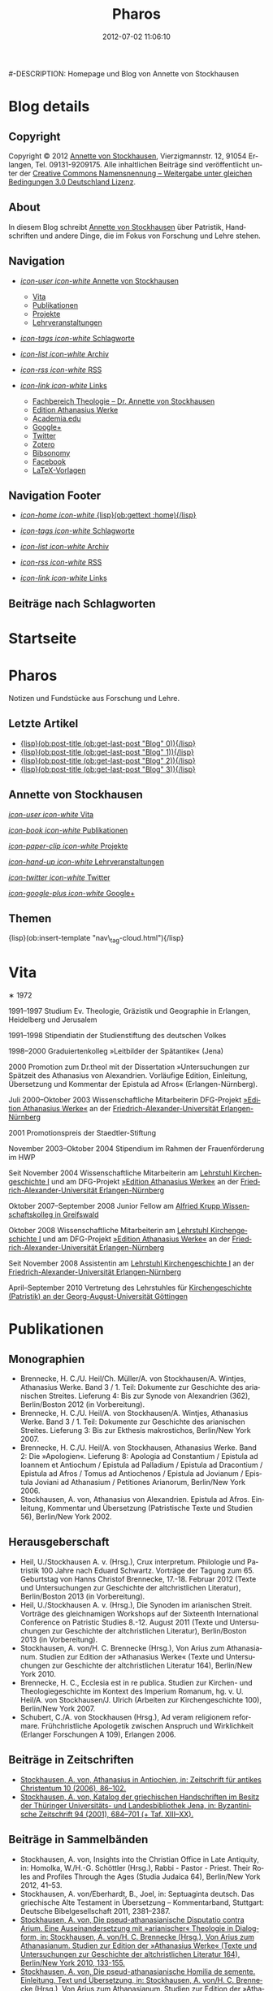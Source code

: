 #+TITLE: Pharos
#-DESCRIPTION: Homepage und Blog von Annette von Stockhausen
#+DATE: 2012-07-02 11:06:10
#+LANGUAGE: de
#+PUBLISH_DIR: /Users/stockhausen/Sites/Privat
#+STARTUP: logdone

#+TEMPLATE_DIR: templates
#+URL: http://pharos-alexandria.github.com/
#+DEFAULT_CATEGORY: blog
#+FILENAME_SANITIZER: ob-sanitize-string
#+POST_SORTER: ob-sort-posts-by-title
#+POST_BUILD_SHELL: cmd 1
#+POST_BUILD_SHELL: cmd 2
#+POST_BUILD_SHELL: cmd 3
#+POST_BUILD_SHELL: cmd 4

* Blog details
** Copyright
  :PROPERTIES:
  :SNIPPET:  t
  :END:

Copyright © 2012
[[mailto:%61%6E%6E%65%74%74%65%40%76%6F%6E%73%74%6F%63%6B%68%61%75%73%65%6E%2E%65%75][Annette
von Stockhausen]], Vierzigmannstr. 12, 91054 Erlangen, Tel. 09131-9209175.
Alle inhaltlichen Beiträge sind veröffentlicht unter der 
[[http://creativecommons.org/licenses/by-sa/3.0/de/][Creative Commons
Namensnennung – Weitergabe unter gleichen Bedingungen 3.0 Deutschland Lizenz]].

** About
  :PROPERTIES:
  :SNIPPET:  t
  :END:

In diesem Blog schreibt [[mailto:%61%6E%6E%65%74%74%65%40%76%6F%6E%73%74%6F%63%6B%68%61%75%73%65%6E%2E%65%75][Annette
von Stockhausen]] über Patristik, Handschriften und andere Dinge, die
im Fokus von Forschung und Lehre stehen.

** Navigation
  :PROPERTIES:
  :SNIPPET:  t
  :END:

- [[#][/icon-user icon-white/ Annette von Stockhausen]]
  - [[file:{lisp}(ob:path-to-root){/lisp}/vita.html][Vita]]
  - [[file:{lisp}(ob:path-to-root){/lisp}/publikationen.html][Publikationen]]
  - [[file:{lisp}(ob:path-to-root){/lisp}/projekte.html][Projekte]]
  - [[file:{lisp}(ob:path-to-root){/lisp}/lehrveranstaltungen.html][Lehrveranstaltungen]]

- [[file:{lisp}(ob:path-to-root){/lisp}/tags.html][/icon-tags icon-white/ Schlagworte]]

- [[file:{lisp}(ob:path-to-root){/lisp}/archives.html][/icon-list icon-white/ Archiv]]

- [[file:{lisp}(ob:path-to-root){/lisp}/index.xml][/icon-rss icon-white/ RSS]]

- [[#][/icon-link icon-white/ Links]]
  - [[http://www.theologie.uni-erlangen.de/lehrstuhl-fuer-kirchengeschichte-i/dr-annette-von-stockhausen.html][Fachbereich Theologie – Dr. Annette von Stockhausen]]
  - [[http://www.athanasius.theologie.uni-erlangen.de/][Edition Athanasius Werke]]
  - [[http://uni-erlangen.academia.edu/AnnettevonStockhausen][Academia.edu]]
  - [[https://plus.google.com/115193474134799916257/posts][Google+]]
  - [[https://twitter.com/#!/Stocki_][Twitter]]
  - [[https://www.zotero.org/avs][Zotero]]
  - [[http://www.bibsonomy.org/user/avs][Bibsonomy]]
  - [[https://www.facebook.com/avonstockhausen][Facebook]]
  - [[https://github.com/pharos-alexandria/Vorlagen][LaTeX-Vorlagen]]

** Navigation Footer
  :PROPERTIES:
  :SNIPPET:  t
  :END:

  - [[file:{lisp}(ob:path-to-root){/lisp}/index.html][/icon-home icon-white/ {lisp}(ob:gettext :home){/lisp}]]

  - [[file:{lisp}(ob:path-to-root){/lisp}/tags.html][/icon-tags icon-white/ Schlagworte]]

  - [[file:{lisp}(ob:path-to-root){/lisp}/archives.html][/icon-list icon-white/ Archiv]]

  - [[file:{lisp}(ob:path-to-root){/lisp}/index.xml][/icon-rss icon-white/ RSS]]

  - [[file:{lisp}(ob:path-to-root){/lisp}/links.html][/icon-link icon-white/ Links]]

** Beiträge nach Schlagworten
  :PROPERTIES:
  :PAGE:     tags.html
  :TEMPLATE: blog_post-by-tags.html
  :END:

* Startseite
  :PROPERTIES:
  :PAGE:     index.html
  :TEMPLATE: blog_static_no_title.html
  :END:

#+begin_o_blog_page_header
#+HTML: <h1>Pharos</h1>

Notizen und Fundstücke aus Forschung und Lehre.

#+end_o_blog_page_header


#+begin_o_blog_row 8

#+HTML: <h2>Letzte Artikel</h2>
  - [[file:{lisp}(format "%s/%s" (ob:path-to-root) (ob:post-htmlfile (ob:get-last-post "Blog" 0))){/lisp}][{lisp}(ob:post-title (ob:get-last-post "Blog" 0)){/lisp}]]
  - [[file:{lisp}(format "%s/%s" (ob:path-to-root) (ob:post-htmlfile (ob:get-last-post "Blog" 1))){/lisp}][{lisp}(ob:post-title (ob:get-last-post "Blog" 1)){/lisp}]]
  - [[file:{lisp}(format "%s/%s" (ob:path-to-root) (ob:post-htmlfile (ob:get-last-post "Blog" 2))){/lisp}][{lisp}(ob:post-title (ob:get-last-post "Blog" 2)){/lisp}]]
  - [[file:{lisp}(format "%s/%s" (ob:path-to-root) (ob:post-htmlfile (ob:get-last-post "Blog" 3))){/lisp}][{lisp}(ob:post-title (ob:get-last-post "Blog" 3)){/lisp}]]


#+o_blog_row_column 4


#+HTML: <div class="well">
#+HTML: <h2>Annette von Stockhausen</h2>

[[file:{lisp}(ob:path-to-root){/lisp}/vita.html][/icon-user icon-white/ Vita]]

[[file:{lisp}(ob:path-to-root){/lisp}/publikationen.html][/icon-book icon-white/ Publikationen]]

[[file:{lisp}(ob:path-to-root){/lisp}/projekte.html][/icon-paper-clip icon-white/ Projekte]]

[[file:{lisp}(ob:path-to-root){/lisp}/lehrveranstaltungen.html][/icon-hand-up icon-white/ Lehrveranstaltungen]]

[[https://twitter.com/Stocki_][/icon-twitter icon-white/ Twitter]] 

[[https://plus.google.com/115193474134799916257/posts][/icon-google-plus icon-white/ Google+]]

#+HTML: </div>

#+end_o_blog_row


#+HTML: <h2>Themen</h2>
#+HTML: <nav class="tags">
{lisp}(ob:insert-template "nav\_tag-cloud.html"){/lisp}
#+HTML: </nav>


* Vita
  :PROPERTIES:
  :PAGE:     vita.html
  :END:

  #+ATTR_HTML: style="float:right;margin:20px;" title="Bild von Annette von Stockhausen"
  [[file:images/Annette.jpg]]
  ∗ 1972

1991–1997 Studium Ev. Theologie, Gräzistik und Geographie in Erlangen, Heidelberg und Jerusalem

1991–1998 Stipendiatin der Studienstiftung des deutschen Volkes

1998–2000 Graduiertenkolleg »Leitbilder der Spätantike« (Jena)

2000 Promotion zum Dr.theol mit der Dissertation »Untersuchungen zur Spätzeit des Athanasius von Alexandrien. Vorläufige Edition, Einleitung, Übersetzung und Kommentar der Epistula ad Afros« (Erlangen-Nürnberg).

Juli 2000–Oktober 2003 Wissenschaftliche Mitarbeiterin DFG-Projekt [[http://www.athanasius.uni-erlangen.de][»Edition Athanasius Werke«]] an der [[http://www.fau.de][Friedrich-Alexander-Universität Erlangen-Nürnberg]]

2001 Promotionspreis der Staedtler-Stiftung

November 2003–Oktober 2004 Stipendium im Rahmen der Frauenförderung im HWP

Seit November 2004 Wissenschaftliche Mitarbeiterin am [[http://www.theologie.uni-erlangen.de/lehrstuhl-fuer-kirchengeschichte-i.html][Lehrstuhl Kirchengeschichte I]] und am DFG-Projekt [[http://www.athanasius.theologie.uni-erlangen.de][»Edition Athanasius Werke«]] an der [[http://www.fau.de][Friedrich-Alexander-Universität Erlangen-Nürnberg]]

Oktober 2007–September 2008 Junior Fellow am [[http://www.wiko-greifswald.de/][Alfried Krupp Wissenschaftskolleg in Greifswald]]

Oktober 2008 Wissenschaftliche Mitarbeiterin am [[http://www.theologie.uni-erlangen.de/lehrstuhl-fuer-kirchengeschichte-i.html][Lehrstuhl Kirchengeschichte I]] und am DFG-Projekt [[http://www.athanasius.theologie.uni-erlangen.de][»Edition Athanasius Werke«]] an der [[http://www.fau.de][Friedrich-Alexander-Universität Erlangen-Nürnberg]]

Seit November 2008 Assistentin am [[http://www.theologie.uni-erlangen.de/lehrstuhl-fuer-kirchengeschichte-i.html][Lehrstuhl Kirchengeschichte I]] an der [[http://www.fau.de][Friedrich-Alexander-Universität Erlangen-Nürnberg]]

April–September 2010 Vertretung des Lehrstuhles für [[http://www.uni-goettingen.de/de/kirchengeschichte/55217.html][Kirchengeschichte (Patristik) an der Georg-August-Universität Göttingen]]

* Publikationen
 :PROPERTIES:
 :PAGE:     publikationen.html
 :END:

** Monographien
  * Brennecke, H. C./U. Heil/Ch. Müller/A. von Stockhausen/A. Wintjes, Athanasius Werke. Band 3 / 1. Teil: Dokumente zur Geschichte des arianischen Streites. Lieferung 4: Bis zur Synode von Alexandrien (362), Berlin/Boston 2012 (in Vorbereitung). 
  * Brennecke, H. C./U. Heil/A. von Stockhausen/A. Wintjes, Athanasius Werke. Band 3 / 1. Teil: Dokumente zur Geschichte des arianischen Streites. Lieferung 3: Bis zur Ekthesis makrostichos, Berlin/New York 2007.
  * Brennecke, H. C./U. Heil/A. von Stockhausen, Athanasius Werke. Band 2: Die »Apologien«. Lieferung 8: Apologia ad Constantium / Epistula ad Ioannem et Antiochum / Epistula ad Palladium / Epistula ad Dracontium / Epistula ad Afros / Tomus ad Antiochenos / Epistula ad Jovianum / Epistula Joviani ad Athanasium / Petitiones Arianorum, Berlin/New York 2006.
  * Stockhausen, A. von, Athanasius von Alexandrien. Epistula ad Afros. Einleitung, Kommentar und Übersetzung (Patristische Texte und Studien 56), Berlin/New York 2002.
** Herausgeberschaft
  * Heil, U./Stockhausen A. v. (Hrsg.), Crux interpretum. Philologie und Patristik 100 Jahre nach Eduard Schwartz. Vorträge der Tagung zum 65. Geburtstag von Hanns Christof Brennecke, 17.-18. Februar 2012 (Texte und Untersuchungen zur Geschichte der altchristlichen Literatur), Berlin/Boston 2013 (in Vorbereitung).
  * Heil, U./Stockhausen A. v. (Hrsg.), Die Synoden im arianischen Streit. Vorträge des gleichnamigen Workshops auf der Sixteenth International Conference on Patristic Studies 8.-12. August 2011 (Texte und Untersuchungen zur Geschichte der altchristlichen Literatur), Berlin/Boston 2013 (in Vorbereitung).
  * Stockhausen, A. von/H. C. Brennecke (Hrsg.), Von Arius zum Athanasianum. Studien zur Edition der »Athanasius Werke« (Texte und Untersuchungen zur Geschichte der altchristlichen Literatur 164), Berlin/New York 2010.
  * Brennecke, H. C., Ecclesia est in re publica. Studien zur Kirchen- und Theologiegeschichte im Kontext des Imperium Romanum, hg. v. U. Heil/A. von Stockhausen/J. Ulrich (Arbeiten zur Kirchengeschichte 100), Berlin/New York 2007.
  * Schubert, C./A. von Stockhausen (Hrsg.), Ad veram religionem reformare. Frühchristliche Apologetik zwischen Anspruch und Wirklichkeit (Erlanger Forschungen A 109), Erlangen 2006. 

** Beiträge in Zeitschriften
  * [[http://uni-erlangen.academia.edu/AnnettevonStockhausen/Papers/1517090/Athanasius_in_Antiochien_in_Zeitschrift_fur_antikes_Christentum_10_2006_86-102][Stockhausen, A. von, Athanasius in Antiochien, in: Zeitschrift für antikes Christentum 10 (2006), 86–102.]]
  * [[http://uni-erlangen.academia.edu/AnnettevonStockhausen/Papers/1517097/Katalog_der_griechischen_Handschriften_im_Besitz_der_Thuringer_Universitats-_und_Landesbibliothek_Jena_in_Byzantinische_Zeitschrift_94_2001_684-701][Stockhausen, A. von, Katalog der griechischen Handschriften im Besitz der Thüringer Universitäts- und Landesbibliothek    Jena, in: Byzantinische Zeitschrift 94 (2001), 684–701 (+ Taf. XIII–XX).]]

** Beiträge in Sammelbänden
  * Stockhausen, A. von, Insights into the Christian Office in Late Antiquity, in: Homolka, W./H.-G. Schöttler (Hrsg.), Rabbi - Pastor - Priest. Their Roles and Profiles Through the Ages (Studia Judaica 64), Berlin/New York 2012, 41–53.
  * Stockhausen, A. von/Eberhardt, B., Joel, in: Septuaginta deutsch. Das griechische Alte Testament in Übersetzung – Kommentarband, Stuttgart: Deutsche Bibelgesellschaft 2011, 2381–2387. 
  * [[http://uni-erlangen.academia.edu/AnnettevonStockhausen/Papers/1517138/Die_pseud-athanasianische_Disputatio_contra_Arium._Eine_Auseinandersetzung_mit_arianischer_Theologie_in_Dialogform_in_Stockhausen_A._von_H._C._Brennecke_Hrsg._Von_Arius_zum_Athanasianum._Studien_zur_Edition_der_Athanasius_Werke_Texte_und_Untersuchungen_zur_Geschichte_der_altchristlichen_Literatur_164_Berlin_New_York_2010_133-155][Stockhausen, A. von, Die pseud-athanasianische Disputatio contra Arium. Eine Auseinandersetzung mit »arianischer« Theologie in Dialogform, in: Stockhausen, A. von/H. C. Brennecke (Hrsg.), Von Arius zum Athanasianum. Studien zur Edition der »Athanasius Werke« (Texte und Untersuchungen zur Geschichte der altchristlichen Literatur 164), Berlin/New York 2010, 133-155.]]
  * [[http://uni-erlangen.academia.edu/AnnettevonStockhausen/Papers/1517141/Die_pseud-athanasianische_Homilia_de_semente._Einleitung_Text_und_Ubersetzung_in_Stockhausen_A._von_H._C._Brennecke_Hrsg._Von_Arius_zum_Athanasianum._Studien_zur_Edition_der_Athanasius_Werke_Texte_und_Untersuchungen_zur_Geschichte_der_altchristlichen_Literatur_164_Berlin_New_York_2010_157-203][Stockhausen, A. von, Die pseud-athanasianische Homilia de semente. Einleitung, Text und Übersetzung, in: Stockhausen, A. von/H. C. Brennecke (Hrsg.), Von Arius zum Athanasianum. Studien zur Edition der »Athanasius Werke« (Texte und Untersuchungen zur Geschichte der altchristlichen Literatur 164), Berlin/New York 2010, 157-203.]]
  * [[http://uni-erlangen.academia.edu/AnnettevonStockhausen/Papers/1517143/Einblicke_in_die_Geschichte_der_Athanasius_Werke_._Die_Briefe_Hans-Georg_Opitz_an_Eduard_Schwartz_in_Stockhausen_A._von_H._C._Brennecke_Hrsg._Von_Arius_zum_Athanasianum._Studien_zur_Edition_der_Athanasius_Werke_Texte_und_Untersuchungen_zur_Geschichte_der_altchristlichen_Literatur_164_Berlin_New_York_2010_207-304][Stockhausen, A. von, Einblicke in die Geschichte der »Athanasius Werke«. Die Briefe Hans-Georg Opitz’ an Eduard Schwartz, in: Stockhausen, A. von/H. C. Brennecke (Hrsg.), Von Arius zum Athanasianum. Studien zur Edition der »Athanasius Werke« (Texte und Untersuchungen zur Geschichte der altchristlichen Literatur 164), Berlin/New York 2010, 207-304.]]
  * Brennecke, H. C./von Stockhausen, A., Die Edition der »Athanasius Werke«, in: Neuhaus, H. (Hg.), Erlanger Editionen. Grundlagenforschung durch Quelleneditionen: Berichte und Studien, Erlanger Studien zur Geschichte 8, Erlangen/Jena 2009, 151–171.
  * [[http://uni-erlangen.academia.edu/AnnettevonStockhausen/Papers/1517146/Christian_Perception_of_Jewish_Preaching_in_Early_Christianity_in_Preaching_in_Judaism_and_Christianity._Encounters_and_Developments_from_Biblical_Times_to_Modernity_hg._v._A._Deeg_W._Homolka_H.-G._Schottler_Studia_Judaica_Forschungen_zur_Wissenschaft_des_Judentums_41_Berlin_New_York_2008_49-70][Stockhausen, A. von, Christian Perception of Jewish Preaching in Early Christianity?, in: Preaching in Judaism and Christianity. Encounters and Developments from Biblical Times to Modernity, hg. v. A. Deeg/W. Homolka/H.-G. Schöttler (Studia Judaica / Forschungen zur Wissenschaft des Judentums 41), Berlin/New York 2008, 49–70.]]
  * Stockhausen, A. von/B. Eberhardt/A. Deeg, Joel, in: Septuaginta deutsch. Das griechische Alte Testament in Übersetzung, Stuttgart 2008, 1191–1194.
  * [[http://uni-erlangen.academia.edu/AnnettevonStockhausen/Papers/1517147/Ein_neues_Lied_Der_Protreptikos_des_Klemens_von_Alexandrien_in_Ad_veram_religionem_reformare._Fruhchristliche_Apologetik_zwischen_Anspruch_und_Wirklichkeit_hg._v._C._Schubert_A._von_Stockhausen_Erlanger_Forschungen_A_109_Erlangen_2006_75-96][Stockhausen, A. von, Ein »neues Lied«? Der Protreptikos des Klemens von Alexandrien, in: Ad veram religionem reformare. Frühchristliche Apologetik zwischen Anspruch und Wirklichkeit, hg. v. C. Schubert/A. von Stockhausen (Erlanger Forschungen A 109), Erlangen 2006, 75–96.]]
  * Stockhausen, A. von, Über die Übersetzungstechnik der Joel-Septuaginta und ihre Konsequenzen für die Übersetzung des Joel-Buches im Rahmen der Septuaginta Deutsch, in: Im Brennpunkt: Die Septuaginta. Studien zur Entstehung und Bedeutung der Griechischen Bibel. Band 2, hg. v. S. Kreuzer/J. Lesch (BWANT 161), Stuttgart 2004, 259–268.
  * [[http://uni-erlangen.academia.edu/AnnettevonStockhausen/Papers/1517150/Einige_Anmerkungen_zur_Epistula_ad_Constantiam_des_Euseb_von_Caesarea_in_Die_ikonoklastische_Synode_von_Hiereia_754_hg._v._T._Krannich_C._Schubert_C._Sode_STAC_15_Tubingen_2002_92-112][Stockhausen, A. von, Einige Anmerkungen zur Epistula ad Constantiam des Euseb von Caesarea, in: Die ikonoklastische Synode von Hiereia 754, hg. v. T. Krannich/C. Schubert/C. Sode (STAC 15), Tübingen 2002, 92–112.]]

** Beiträge in Lexika
  * Stockhausen, A. von, Christoph Althofer (1606-1660), in: W. W. Schnabel (Hrsg.), Athena Norica. Bilder und Daten zur Geschichte der Universität Altdorf (gff digital, Reihe A: Digitalisierte Quellen 3), Nürnberg 2012, Nr. G1270.
  * Stockhausen, A. von, Theodor Hackspan (1607-1659), in: W. W. Schnabel (Hrsg.), Athena Norica. Bilder und Daten zur Geschichte der Universität Altdorf (gff digital, Reihe A: Digitalisierte Quellen 3), Nürnberg 2012, Nr. G1290.
  * Stockhausen, A. von, Johann Saubert d. J. (1638-1688), in: W. W. Schnabel (Hrsg.), Athena Norica. Bilder und Daten zur Geschichte der Universität Altdorf (gff digital, Reihe A: Digitalisierte Quellen 3), Nürnberg 2012, Nr. G1340.
  * Stockhausen, A. von, Christoph Friedrich Tresenreuter (1709-1746), in: W. W. Schnabel (Hrsg.), Athena Norica. Bilder und Daten zur Geschichte der Universität Altdorf (gff digital, Reihe A: Digitalisierte Quellen 3), Nürnberg 2012, Nr. G1450.
  * Stockhausen, A. von, A. I. Textüberlieferung: Handschriften und frühe Drucke, in: Gemeinhardt, P. (Hg.), Athanasius-Handbuch, Tübingen 2011, 2–8. 
  * Stockhausen, A. von, C. I. 4.3. Epistula ad Rufinianum, in: Gemeinhardt, P. (Hg.), Athanasius-Handbuch, Tübingen 2011, 235–238.
  * Stockhausen, A. von, C. I. 4.4. Epistula ad Jovinianum, in: Gemeinhardt, P. (Hg.), Athanasius-Handbuch, Tübingen 2011, 238–241. 
  * Stockhausen, A. von, C. I. 4.5. Epistula ad Afros, in: Gemeinhardt, P. (Hg.), Athanasius-Handbuch, Tübingen 2011, 241–244. 
  * Stockhausen, A. von, Pseudepigraphie. III. Kirchengeschichtlich, in: Lexikon der Bibelhermeneutik, hg. v. O. Wischmeyer, Berlin/New York 2009, 468.
  * Stockhausen, A. von, Quelle. III. Kirchengeschichtlich, in: Lexikon der Bibelhermeneutik, hg. v. O. Wischmeyer, Berlin/New York 2009, 473 f.

** Rezensionen
  * [[http://uni-erlangen.academia.edu/AnnettevonStockhausen/Papers/1992060/Sara_Parvis_Marcellus_of_Ancyra_and_the_Lost_Years_of_the_Arian_Controversy_325_-_345._Oxford_Early_Christian_Studies._Oxford_u._a._Oxford_University_Press_2006_Review_._Byzantinische_Zeitschrift_102_2009_807-809][Sara Parvis, Marcellus of Ancyra and the Lost Years of the Arian Controversy 325–345. Oxford Early Christian Studies. Oxford, Oxford University Press 2006, in: Byzantinische Zeitschrift 102 (2009) 803–805.]]
  * [[http://uni-erlangen.academia.edu/AnnettevonStockhausen/Papers/1992078/Nicephore_Blemmydes_OEuvres_theologiques._Tome_1._Introduction_texte_critique_traduction_et_notes_par_M._Stavrou._Paris_Cerf_2007_Review_._Theologische_Literaturzeitung_134_2009_318-319][Nicéphore Blemmydès: Œuvres théologiques. Tome 1. Introduction, texte critique, traduction et notes par M. Stavrou. Paris: Cerf 2007, in: Theologische Literaturzeitung 134 (2009) 318 f.]]
  * [[http://uni-erlangen.academia.edu/AnnettevonStockhausen/Papers/1992101/Thomas_Graumann_Die_Kirche_der_Vater._Vatertheologie_und_Vaterbeweis_in_den_Kirchen_des_Ostens_bis_zum_Konzil_von_Ephesus_431_._Beitrage_zur_historischen_Theologie_118_Review_._Byzantinische_Zeitschrift_99_Nr._2_2007_657-660][Thomas Graumann, Die Kirche der Väter. Vätertheologie und Väterbeweis in den Kirchen des Ostens bis zum Konzil von Ephesus (431). Beiträge zur historischen Theologie, 118, in: Byzantinische Zeitschrift 99 (2006), 657–660.]]
  * [[http://uni-erlangen.academia.edu/AnnettevonStockhausen/Papers/1992116/Gunther_Christian_Hansen_Hrsg._Anonyme_Kirchengeschichte_Gelasius_Cyzicenus_CPG_6034_._Die_Griechischen_Christlichen_Schriftsteller_der_ersten_Jahrhunderte_Review_._Byzantinische_Zeitschrift_99_Nr._1_2006_244-246][Günther Christian Hansen (Hrsg.), Anonyme Kirchengeschichte (Gelasius Cyzicenus, CPG 6034). Die Griechischen Christlichen Schriftsteller der ersten Jahrhunderte, in: Byzantinische Zeitschrift 99 (2006), 244–246.]]
  * [[http://uni-erlangen.academia.edu/AnnettevonStockhausen/Papers/1992134/Nathan_K.K._Ng_The_Spirituality_of_Athanasius._A_Key_for_Proper_Understanding_of_this_Important_Church_Father._Europaische_Hochschulschriften_Reihe_23_733_Bern_u.a._Lang_2001_Review_._Theologische_Literaturzeitung_129_2004_806_f][Nathan K.K Ng, The Spirituality of Athanasius. A Key for Proper Understanding of this Important Church Father. Europäische Hochschulschriften, Reihe 23, 733, Bern u.a., Lang 2001, in: Theologische Literaturzeitung 129 (2004), 806 f.]]
  * [[http://uni-erlangen.academia.edu/AnnettevonStockhausen/Papers/1992125/Martin_Wallraff_Christus_Verus_Sol._Sonnenverehrung_und_Christentum_in_der_Spatantike._Jahrbuch_fur_Antike_und_Christentum_Erganzungsband_32._Review_._Byzantinische_Zeitschrift_96_Nr._2_2004_796-799][Martin Wallraff, Christus Verus Sol. Sonnenverehrung und Christentum in der Spätantike. (Jahrbuch für Antike und Christentum, Ergänzungsband 32.) In: Byzantinische Zeitschrift 96 (2003), 796–799.]]
  * [[http://uni-erlangen.academia.edu/AnnettevonStockhausen/Papers/1992141/Maximi_Confessoris_Liber_Asceticus_ed._P._VAN_DEUN_adiectis_tribus_interpretationibus_latinis_sat_antiquis_editis_a_Steven_Gysens_Review_._Byzantinische_Zeitschrift_95_Nr._1_2002_171-173][Maximi Confessoris Liber Asceticus ed. P. Van Deun adiectis tribus interpretationibus latinis sat antiquis editis a Steven Gysens, in: Byzantinische Zeitschrift 95 (2002), 171–173.]]

* Projekte
  :PROPERTIES:
  :PAGE:     projekte.html
  :END:

*** DONE Kommentierung des Protreptikos des Clemens Alexandrinus :Übersetzung:Kommentar:Clemens_Alexandrinus:
    CLOSED: [2002-01-01 Di 10:00]
    :PROPERTIES:
    :CATEGORY: Projekte
    :END:

    (für: Kommentar der frühchristlichen Apologeten [Freiburg, Herder]).

   Klemens von Alexandrien (Mitte des 2. bis Anfang des 3. Jahrhunderts) ist einer der herausragenden Vertreter des Christentums seiner Zeit. Wohl aus Athen stammend und ausgestattet mit einer gründlichen klassischen und philosophischen Grundbildung hatte er im Gang seiner weiteren Ausbildung fast den gesamten Mittelmeerraum bereist und sich schließlich als Lehrer in Alexandrien (und später in Jerusalem) niedergelassen.

Er vereint in sich heidnische literarische-philosophische Bildung auf der Höhe seiner Zeit und christliche Lehre. Unter den früheren christlichen Autoren ragt er mit seiner Bildung und seinem literarischen Anspruch heraus, indem er die christliche Literatur auf das Niveau der zeitgenössischen Kunstprosa hebt.

In gleicher Weise befindet sich auch seine Theologie auf der Höhe des zeitgenössischen philosophischen Diskurses: Sein Programm ist eine »kontextuelle« Theologie im besten Sinne des Wortes. Er bietet ein Argumentationsgefüge sowohl gegen Christen, die von der Einbindung der Theologie in den kulturellen Kontext der Umwelt und ihre Ausdrucksformen nichts wissen wollen, als auch gegen Heiden, die Christen für minderbemittelt bzw. das Christentum für barbarisch oder kulturlos halten. Auf diese Weise ist er (neben Euseb von Caesarea) einer der antiken christlichen Autoren, die in hohem Maße antike Literatur in die eigene Argumentation durch Zitation einbinden und dabei zugleich die antike Tradition umformen.

Eine der überlieferten Schriften des Klemens ist der »Protreptikos« (Mahnrede) an die Heiden. Sie ist eine christliche Missions- und Werbeschrift, deren Ziel die Abkehr ihrer Adressaten von der Unmoral und Torheit des Götterglaubens, die Bekehrung zum Christentum als der wahren Philosophie und damit die Bekehrung zum wahren »Logos« Christus ist.

Verankert in der Gattung der Apologetik, der Verteidigung des Christentums gegen heidnische Vorwürfe und Anklagen, setzt sich Klemens in erster Linie mit den griechischen Kulten und der griechischen Mythologie auseinander, wobei er durchaus auch die heidnisch-philosophische Kritik an dieser zu Hilfe nimmt, ohne dass dadurch eine gleichzeitige positive Aufnahme z. B. der heidnischen Mysterientheologie als Ausdrucksrahmen für die christliche Botschaft ausgeschlossen wäre.

Klemens und sein Protreptikos stehen somit an der Schnittstelle zwischen Heidentum und Christentum: Er versucht, zwei Welten miteinander zu verbinden, indem er die christliche Botschaft in der Sprache der heidnischen Philosophie ausdrückt, ohne das eigene Proprium aus den Augen zu verlieren.

Beim Projekt geht es nun darum, diesen Text, der an der Schnittstelle von antiker (heidnischer) Tradition und sich ausbildendem Christentum steht und der daher über die Inkulturationsprozesse der alten Kirche in die heidnische Gesellschaft mit ihren literarischen, philosophischen und kulturellen Traditionen und deren Umformung durch das Christentum Aufschluß gibt, zu kommentieren.

Im Kommentar sollen die auf Grund der Überlieferungslage vielfach anzutreffenden problematischen Textstellen geklärt, der Text in seinen literarischen und historischen Kontext eingeordnet, die Methodik, mit der Klemens Nicht-Christen zum Christentum bewegen will, untersucht und die im Protreptikos sichtbar werdenden theologischen Aussagen herausgestellt werden.

Über den Erkenntnisgewinn für die theologische Einordnung des Klemens von Alexandrien und für die Entwicklungsgeschichte des Christentums an der Wende vom 2. zum 3. Jahrhundert hinaus sind auch weiterführende Ergebnisse über die antike literarische Gattung des Protreptikos, ihre Methoden und Argumentationsformen zu erwarten, da mit dem Protreptikos des Klemens eine der wenigen erhaltenen Exemplare dieser wichtigen Gattung vorliegt.

*** DONE Athanasius Werke. Dritter Band: Dokumente zur Geschichte des arianischen Streites :Edition:Arianischer_Streit:
    CLOSED: [2003-01-01 Mi 10:00]
    :PROPERTIES:
    :CATEGORY: Projekte
    :END:

    (gefördert durch die [[http://www.dfg.de][Deutsche Forschungsgemeinschaft]])

- [[http://www.athanasius.theologie.uni-erlangen.de/dokumente2][Athanasius Werke III 4: Bis zur Synode von Alexandrien (362) (zusammen mit H.C. Brennecke, U. Heil, Ch. Müller und A. Wintjes)]]
- [[http://www.athanasius.theologie.uni-erlangen.de/dokumente3][Athanasius Werke III 5: Bis zum Tomus Damasi (382) (zusammen mit H.C. Brennecke, U. Heil und Ch. Müller)]]
- [[http://www.athanasius.theologie.uni-erlangen.de/dokumente4][Athanasius Werke III 6: Bis zum Übertritt der Westgoten unter Rekkared (589) (zusammen mit H.C. Brennecke, U. Heil und Ch. Müller)]] 


*** DONE Edition der pseud-athanasianischen Schriften (Athanasius Werke IV) :Edition:Pseudepigraphie:Athanasius_Alexandrinus:
    CLOSED: [2011-10-31 Mo 10:00]
    :PROPERTIES:
    :CATEGORY: Projekte
    :END:

    (zusammen mit H.C. Brennecke, Uta Heil, Christian Müller)

Unter dem Namen des Athanasius von Alexandrien sind mehr als 200 Texte überliefert, die nach dem
heutigen Stand der Forschung nicht von ihm verfaßt worden sind, wobei
eine systematische Handschriftenrecherche weitere bisher unidentifizierte und
unedierte Texte zu Tage fördern kann. Sie gehören allen literarischen
Gattungen der christlichen Literatur an und entstammen den verschiedenen
Kulturen der griechisch-byzantinischen, lateinischen und
christlich-orientalischen Welt der Spätantike und des Mittelalters.
Diese Pseudathanasiana wurden von den Zeitgenossen als »echte«
autoritative Texte rezipiert und haben sowohl das Bild des Athanasius
als auch den Gang der Kirchengeschichte mitbestimmt.

Das Projekt erstellt die erste systematische
Gesamtedition und -kommentierung des pseudepigraphen Korpus einer
bedeutenden spätantiken Persönlichkeit, die bei der Rezeption der
antiken christlichen Tradition während des Mittelalters und der frühen
Neuzeit in der byzantinischen, lateinischen und
christlich-orientalischen Kultur eine herausragende Rolle gespielt hat.
Eine für viele Texte erste modernen Ansprüchen genügende kritische
Edition läßt neue Erkenntnisse über die Geschichte des Christentums in
seinen kulturellen Kontexten, vor allem eine Neubewertung des für
Spätantike und Mittelalter wichtigen Phänomens der Pseudepigraphie
erwarten. Die systematische Erschließung des pseudathanasianischen
Korpus ermöglicht darüber hinaus eine umfassende Evaluierung der
Rezeptions- und Wirkungsgeschichte von Person und Werk des Athanasius
von Alexandrien. Die große Anzahl der überlieferten Pseudathanasiana
erlaubt schließlich durch die editorische Arbeit valide Erkenntnisse
über die Inkulturation des spätantiken Christentums in Orient und
Okzident und die je spezifische Rezeption der christlichen Überlieferung
bei diesen Prozessen.

*** DONE Übersetzung der Kirchengeschichte des Euseb von Caesarea :Übersetzung:Kirchengeschichte:Eusebius_Caesariensis:
    CLOSED: [1998-01-01 Do 13:32]
    :PROPERTIES:
    :CATEGORY: Projekte
    :END:

    (zusammen mit H.C. Brennecke)

Euseb von Caesarea, Kirchengeschichte (griechisch-deutsch). Auf der Basis des griechischen Textes der Ausgabe von Eduard Schwartz, neu übersetzt und mit Anmerkungen von Hanns Christof Brennecke und Annette von Stockhausen (erscheint in: [[http://www.mueze.uni-muenchen.de/fontes_christiani/index.html][Fontes Christiani]])

Eusebius von Caesarea (etwa 260–339/340), Bischof der palästinischen Metropole Caesarea, gilt nicht nur als »Vater der Kirchengeschichte«, sondern muß überhaupt als einer der wichtigsten (und auch umstrittendsten) christlichen Theologen am Beginn des vierten Jahrhunderts gelten. Sein bekanntestes und bedeutendstes Werk ist seine »Kirchengeschichte«, die nach Vorarbeiten (eine Chronik ist schon vor 303 zu datieren), mit dem die literarische Gattung »Kirchengeschichte« überhaupt beginnt. In mehreren Redaktionen ist dieses insgesamt zehn Bücher umfassende Werk zwischen 290 und 325 entstanden und will die Geschichte der christlichen Kirche von ihren Anfängen bis zur Alleinherrschaft Konstantin des Großen erzählen. Auch die Kirchengeschichte ist apologetisch motiviert und deutet die Geschichte des Christentums als Durchsetzen des göttlichen Logos in der Welt und damit als Aufstiegsgeschichte. Euseb hat in seinem Werk eine große Anzahl von sonst verlorenen Urkunden aufbewahrt, so daß seine Kirchengeschichte als wichtigste Quelle für die Geschichte des Christentums in den ersten drei Jahrhunderten gelten muß. Die letzten Bücher erzählen die selbsterlebte Zeitgeschichte von den großen Verfolgungen bis zum Sieg Konstantins. Euseb wurde hier mehrmals von den aktuellen Entwicklungen eingeholt, was Umarbeitungen und Neuauflagen nötig machte.
Eduard Schwartz hatte zu Beginn dieses Jahrhunderts eine mustergültige kritische Edition des griechischen Textes hergestellt (GCS 9,1–3, Euseb Werke II 1–3, 1903–1909, 2. Auflage hg. durch Friedhelm Winkelmann 1999). Die deutsche Übersetzung von P. Haeuser erschien 1932 (BKV 2,1) und wurde 1967 von H.A. Gärtner überarbeitet. Es fehlte bisher eine zweisprachige Ausgabe. Die am Lehrstuhl für Ältere Kirchengeschichte erarbeitete kommentierte Übersetzung für die Reihe Fontes Christiani soll diese Lücke schließen und auch die seit Jahren vergriffene editio minor der Ausgabe von E. Schwartz (1908, 5. Auflage 1952) ersetzen. Die zweisprachige Ausgabe wird insgesamt vier Bände umfassen.
* Lehrveranstaltungen
 :PROPERTIES:
 :PAGE:     lehrveranstaltungen.html
 :END:

** Wintersemester 2012/13
   - Übung: Der Sinai – Märtyrer, Mönche, Manuskripte
   - Übung: Mission zum Christentum? Der Protreptikos des Klemens von Alexandrien
   - Oberseminar: Dokumente zum arianischen Streit (zusammen mit H.C. Brennecke)
** Sommersemester 2012
   - Proseminar: Die Abgar-Legende – Christentum im römisch-persischen Grenzbereich
   - Vorlesung: Kirchengeschichte im Überblick
   - Übung: Patristische Lektüre – Athanasius, Apologia ad Constantium
** Wintersemester 2011/12 
- Übung: Helena, Egeria, Melania d.Ä. und d.J., Paula und Eustochium – Pilgerinnen im »Heilige Land« 
- Übung: (Kirchengeschichtliche) Datenbanken und Literaturverwaltung
- Vorlesung/Übung: Grundkurs
** Sommersemester 2011 
- Proseminar: Augustin, Confessiones
- Übung: Walter Grundmann und das »Institut zur Erforschung des jüdischen Einflusses auf das deutsche kirchliche Leben«
- Übung: Lektüre griechischer patristischer Texte 
** Wintersemester 2010/11 
- Hauptseminar: Kirche und Theologie im Zeitalter Karls d. Gr.
- Vorlesung: Kirchengeschichte im Überblick
- Übung: Bischöfliche Repräsentation in Rom und Ravenna (zusammen mit U. Verstegen)
** Sommersemester 2010 (Uni Göttingen) 
- Vorlesung: Kirchengeschichte (Mittelalter)
- Hauptseminar: Arianischer Streit
- Oberseminar: Athanasius (zusammen mit P. Gemeinhardt)
- Übung: Spuren christlichen Lebens in spätantiken Papyri
** Wintersemester 2009/2010 
- Übung: Lektüre zentrale Texte der Kirchengeschichte: Die Regula Benedicti
- Übung (mit Exkursion): Kirchengeschichte des »Heiligen Landes«
** Sommersemester 2009 
- Proseminar: Athanasius von Alexandrien
- Proseminar: Montanismus
- Übung: Lektüre griechischer patristischer Texte
** Wintersemester 2008/2009 
- Übung: Predigt in der Alten Kirche
- Übung: Gestalten der fränkischen Kirchengeschichte: Otto von Bamberg
- Oberseminar: Dokumente zum arianischen Streit (zusammen mit H.C. Brennecke)
** Sommersemester 2008 
- Exkursion: »Heiliges« Land. Theologische, historische und archäologische Perspektiven (zusammen mit A. Deeg)
- Übung: Die Anfänge der Kirchengeschichtsschreibung (Euseb von Caesare) (Uni Greifswald)
** Sommersemester 2007 
- Übung: Frühchristliche Apologetik (Klemens von Alexandrien, Protreptikos)
- Übung: Sepphoris/Zippori - Jüdisches Leben in Galiläa zwischen Jesus und Talmud (zusammen mit A. Deeg)
- Forschungskolloquium: Syrien (zusammen mit Kollegen aus den Fächern Kirchengeschichte, Christliche Archäologie, Neues Testament)
** Wintersemester 2006/2007 
- Grundkurs (zusammen mit P. Bubmann, A. Deeg, A. Heron)
** Sommersemester 2006 
- Proseminar: Einführung in die Methoden der Kirchengeschichte
- Forschungskolloquium: Judentum in Kleinasien (zusammen mit Kollegen aus den Fächern Kirchengeschichte, Christliche Archäologie, Neues Testament)
** Wintersemester 2005/2006 
- Übung: Die erste Kirchengeschichte
** Sommersemester 2005 
- Übung: Augustinus, Confessiones (zusammen mit Ch. Schubert)
- Forschungskolloquium: Frühes Christentum im Negev: Der Prozess der Christianisierung (zusammen mit Kollegen aus den Fächern Kirchengeschichte, Christliche Archäologie, Neues Testament)
- Übung: Rabbinische Gleichnisse und Gleichnisse Jesu (zusammen mit A. Deeg)
** Wintersemester 2004/2005 
- Proseminar: Einblicke in die Kirchengeschichte Jerusalems
** Sommersemester 2004 
- Übung: Der Kampf um die Seelen. Frühchristliche Apologetik vs. heidnische Christentumskritik am Beispiel von Minucius Felix, Octavius (zusammen mit Ch. Schubert)
- Übung: Lektüre rabbinischer Texte - Der Mischna-Traktat über den Götzendienst (Avoda Zara) (zusammen A. Deeg und B. Eberhardt)
** Wintersemester 2003/2004 
- Übung: Spuren christlichen Alltags in spätantiken Papyri
- Übung: Rabbinische Lektüre: Ausgewählte halachische Diskussionen im Traktat Bawa Metzia (zusammen mit A. Deeg und B. Eberhardt)
** Sommersemester 2003 
- Übung: 1453 - Die Eroberung Konstantinopels und ihre Folgen (zusammen mit E. Weber)
- Übung: Rabbinische Lektüre: Der Talmud (zusammen mit A. Deeg)
** Wintersemester 2002/2003 
- Übung: Frühchristliche Apokalyptik am Beispiel von Commodians Apologeticum (zusammen mit Ch. Schubert)
- Übung: Abraham im Spiegel rabbinischer Auslegung (zusammen mit A. Deeg)
** Sommersemester 2002 
- Übung: Rabbinische Lektüre: Midrasch Schmot Rabba (zusammen mit A. Deeg)
** Wintersemester 2001/2002 
- Übung: Lektüre rabbinischer Texte (zusammen mit A. Deeg)

* Blog

** DONE Selbstarchivierung von Publikationen 		      :Publikationen:
   CLOSED: [2012-10-04 Do 09:46]

   Einige meiner Publikationen sind nun im Zuge der Selbstarchivierung online zugünglich:
   - [[http://uni-erlangen.academia.edu/AnnettevonStockhausen/Papers/1517138/Die_pseud-athanasianische_Disputatio_contra_Arium._Eine_Auseinandersetzung_mit_arianischer_Theologie_in_Dialogform_in_Stockhausen_A._von_H._C._Brennecke_Hrsg._Von_Arius_zum_Athanasianum._Studien_zur_Edition_der_Athanasius_Werke_Texte_und_Untersuchungen_zur_Geschichte_der_altchristlichen_Literatur_164_Berlin_New_York_2010_133-155][Die pseud-athanasianische Disputatio contra Arium. Eine Auseinandersetzung mit »arianischer« Theologie in Dialogform, in: Stockhausen, A. von/H. C. Brennecke (Hrsg.), Von Arius zum Athanasianum. Studien zur Edition der »Athanasius Werke« (Texte und Untersuchungen zur Geschichte der altchristlichen Literatur 164), Berlin/New York 2010, 133-155.]]
   - [[http://uni-erlangen.academia.edu/AnnettevonStockhausen/Papers/1517141/Die_pseud-athanasianische_Homilia_de_semente._Einleitung_Text_und_Ubersetzung_in_Stockhausen_A._von_H._C._Brennecke_Hrsg._Von_Arius_zum_Athanasianum._Studien_zur_Edition_der_Athanasius_Werke_Texte_und_Untersuchungen_zur_Geschichte_der_altchristlichen_Literatur_164_Berlin_New_York_2010_157-203][Die pseud-athanasianische Homilia de semente. Einleitung, Text und Übersetzung, in: Stockhausen, A. von/H. C. Brennecke (Hrsg.), Von Arius zum Athanasianum. Studien zur Edition der »Athanasius Werke« (Texte und Untersuchungen zur Geschichte der altchristlichen Literatur 164), Berlin/New York 2010, 157-203.]]
   - [[http://uni-erlangen.academia.edu/AnnettevonStockhausen/Papers/1517143/Einblicke_in_die_Geschichte_der_Athanasius_Werke_._Die_Briefe_Hans-Georg_Opitz_an_Eduard_Schwartz_in_Stockhausen_A._von_H._C._Brennecke_Hrsg._Von_Arius_zum_Athanasianum._Studien_zur_Edition_der_Athanasius_Werke_Texte_und_Untersuchungen_zur_Geschichte_der_altchristlichen_Literatur_164_Berlin_New_York_2010_207-304][Einblicke in die Geschichte der »Athanasius Werke«. Die Briefe Hans-Georg Opitz’ an Eduard Schwartz, in: Stockhausen, A. von/H. C. Brennecke (Hrsg.), Von Arius zum Athanasianum. Studien zur Edition der »Athanasius Werke« (Texte und Untersuchungen zur Geschichte der altchristlichen Literatur 164), Berlin/New York 2010, 207-304.]]
   - [[http://uni-erlangen.academia.edu/AnnettevonStockhausen/Papers/1992078/Nicephore_Blemmydes_OEuvres_theologiques._Tome_1._Introduction_texte_critique_traduction_et_notes_par_M._Stavrou._Paris_Cerf_2007_Review_._Theologische_Literaturzeitung_134_2009_318-319][Nicéphore Blemmydès: Œuvres théologiques. Tome 1. Introduction, texte critique, traduction et notes par M. Stavrou. Paris: Cerf 2007, in: Theologische Literaturzeitung 134 (2009) 318 f.]]
   - [[http://uni-erlangen.academia.edu/AnnettevonStockhausen/Papers/1992060/Sara_Parvis_Marcellus_of_Ancyra_and_the_Lost_Years_of_the_Arian_Controversy_325_-_345._Oxford_Early_Christian_Studies._Oxford_u._a._Oxford_University_Press_2006_Review_._Byzantinische_Zeitschrift_102_2009_807-809][Sara Parvis, Marcellus of Ancyra and the Lost Years of the Arian Controversy 325–345. Oxford Early Christian Studies. Oxford, Oxford University Press 2006, in: Byzantinische Zeitschrift 102 (2009) 803–805.]]
   - [[http://uni-erlangen.academia.edu/AnnettevonStockhausen/Papers/1517146/Christian_Perception_of_Jewish_Preaching_in_Early_Christianity_in_Preaching_in_Judaism_and_Christianity._Encounters_and_Developments_from_Biblical_Times_to_Modernity_hg._v._A._Deeg_W._Homolka_H.-G._Schottler_Studia_Judaica_Forschungen_zur_Wissenschaft_des_Judentums_41_Berlin_New_York_2008_49-70][Christian Perception of Jewish Preaching in Early Christianity?, in: Preaching in Judaism and Christianity. Encounters and Developments from Biblical Times to Modernity, hg. v. A. Deeg/W. Homolka/H.-G. Schöttler (Studia Judaica / Forschungen zur Wissenschaft des Judentums 41), Berlin/New York 2008, 49–70.]]
   - [[http://uni-erlangen.academia.edu/AnnettevonStockhausen/Papers/1517090/Athanasius_in_Antiochien_in_Zeitschrift_fur_antikes_Christentum_10_2006_86-102][Athanasius in Antiochien, in: Zeitschrift für antikes Christentum 10 (2006), 86–102.]]
   - [[http://uni-erlangen.academia.edu/AnnettevonStockhausen/Papers/1517147/Ein_neues_Lied_Der_Protreptikos_des_Klemens_von_Alexandrien_in_Ad_veram_religionem_reformare._Fruhchristliche_Apologetik_zwischen_Anspruch_und_Wirklichkeit_hg._v._C._Schubert_A._von_Stockhausen_Erlanger_Forschungen_A_109_Erlangen_2006_75-96][Ein »neues Lied«? Der Protreptikos des Klemens von Alexandrien, in: Ad veram religionem reformare. Frühchristliche Apologetik zwischen Anspruch und Wirklichkeit, hg. v. C. Schubert/A. von Stockhausen (Erlanger Forschungen A 109), Erlangen 2006, 75–96.]]
   - [[http://uni-erlangen.academia.edu/AnnettevonStockhausen/Papers/1992101/Thomas_Graumann_Die_Kirche_der_Vater._Vatertheologie_und_Vaterbeweis_in_den_Kirchen_des_Ostens_bis_zum_Konzil_von_Ephesus_431_._Beitrage_zur_historischen_Theologie_118_Review_._Byzantinische_Zeitschrift_99_Nr._2_2007_657-660][Thomas Graumann, Die Kirche der Väter. Vätertheologie und Väterbeweis in den Kirchen des Ostens bis zum Konzil von Ephesus (431). Beiträge zur historischen Theologie, 118, in: Byzantinische Zeitschrift 99 (2006), 657–660.]]
   - [[http://uni-erlangen.academia.edu/AnnettevonStockhausen/Papers/1992116/Gunther_Christian_Hansen_Hrsg._Anonyme_Kirchengeschichte_Gelasius_Cyzicenus_CPG_6034_._Die_Griechischen_Christlichen_Schriftsteller_der_ersten_Jahrhunderte_Review_._Byzantinische_Zeitschrift_99_Nr._1_2006_244-246][Günther Christian Hansen (Hrsg.), Anonyme Kirchengeschichte (Gelasius Cyzicenus, CPG 6034). Die Griechischen Christlichen Schriftsteller der ersten Jahrhunderte, in: Byzantinische Zeitschrift 99 (2006), 244–246.]]
   - [[http://uni-erlangen.academia.edu/AnnettevonStockhausen/Papers/1992134/Nathan_K.K._Ng_The_Spirituality_of_Athanasius._A_Key_for_Proper_Understanding_of_this_Important_Church_Father._Europaische_Hochschulschriften_Reihe_23_733_Bern_u.a._Lang_2001_Review_._Theologische_Literaturzeitung_129_2004_806_f][Nathan K.K Ng, The Spirituality of Athanasius. A Key for Proper Understanding of this Important Church Father. Europäische Hochschulschriften, Reihe 23, 733, Bern u.a., Lang 2001, in: Theologische Literaturzeitung 129 (2004), 806 f.]]
   - [[http://uni-erlangen.academia.edu/AnnettevonStockhausen/Papers/1992125/Martin_Wallraff_Christus_Verus_Sol._Sonnenverehrung_und_Christentum_in_der_Spatantike._Jahrbuch_fur_Antike_und_Christentum_Erganzungsband_32._Review_._Byzantinische_Zeitschrift_96_Nr._2_2004_796-799][Martin Wallraff, Christus Verus Sol. Sonnenverehrung und Christentum in der Spätantike. (Jahrbuch für Antike und Christentum, Ergänzungsband 32.) In: Byzantinische Zeitschrift 96 (2003), 796–799.]]
   - [[http://uni-erlangen.academia.edu/AnnettevonStockhausen/Papers/1992141/Maximi_Confessoris_Liber_Asceticus_ed._P._VAN_DEUN_adiectis_tribus_interpretationibus_latinis_sat_antiquis_editis_a_Steven_Gysens_Review_._Byzantinische_Zeitschrift_95_Nr._1_2002_171-173][Maximi Confessoris Liber Asceticus ed. P. Van Deun adiectis tribus interpretationibus latinis sat antiquis editis a Steven Gysens, in: Byzantinische Zeitschrift 95 (2002), 171–173.]]
   - [[http://uni-erlangen.academia.edu/AnnettevonStockhausen/Papers/1517150/Einige_Anmerkungen_zur_Epistula_ad_Constantiam_des_Euseb_von_Caesarea_in_Die_ikonoklastische_Synode_von_Hiereia_754_hg._v._T._Krannich_C._Schubert_C._Sode_STAC_15_Tubingen_2002_92-112][Einige Anmerkungen zur Epistula ad Constantiam des Euseb von Caesarea, in: Die ikonoklastische Synode von Hiereia 754, hg. v. T. Krannich/C. Schubert/C. Sode (STAC 15), Tübingen 2002, 92–112.]]
   - [[http://uni-erlangen.academia.edu/AnnettevonStockhausen/Papers/1517097/Katalog_der_griechischen_Handschriften_im_Besitz_der_Thuringer_Universitats-_und_Landesbibliothek_Jena_in_Byzantinische_Zeitschrift_94_2001_684-701][Katalog der griechischen Handschriften im Besitz der Thüringer Universitäts- und Landesbibliothek    Jena, in: Byzantinische Zeitschrift 94 (2001), 684–701 (+ Taf. XIII–XX).]]

** DONE Neuentdeckt und digitalisiert: Monacensis gr. 314 :Origenes:Handschriften:
   CLOSED: [2012-06-11 Mo 17:32]

  BSB Cod.graec. 314 mit der griechischen (Original-)Fassung der Psalmen-Homilien des Origenes, vgl. die [[http://www.bsb-muenchen.de/Einzeldarstellung.402+M53f1166a989.0.html][Pressemeldung der BSB München]]

  #+CAPTION: BSB Cod. graec. 314, f. 1r
  [[http://daten.digitale-sammlungen.de/bsb00050972/image_7][file:../../../images/BSB-graec-314.png]]

  Update 20.6.2012: Weitere Informationen bietet Lorenzo Perrone in einem [[http://oxfordpatristics.blogspot.de/2012/06/lost-homilies-on-psalms-by-origen.html][offenen Brief]].

  Update 28.6.2012: Nähere Informationen finden sich in [[http://unibo.academia.edu/LorenzoPerrone/Papers/1758098/Riscoprire_Origene_oggi_prime_impressioni_sulla_raccolta_di_omelie_sui_Salmi_nel_Codex_Monacensis_Graecus_314][Lorenzo Perrone, Riscoprire Origene oggi: Prime impressioni sulla raccolta di Omelie sui Salmi nel Codex Monacensis Graecus 314]] (Preprint aus Adamantius 18, 2012).

  Update 16.7.2012: Vortrag von Lorenzo Perrone über die neuentdeckten Psalmen-Homilien des Origenes auf [[http://www.youtube.com/watch?v=s890BLlVvKg][YouTube]].

** DONE Digitalisiert: Parisinus gr. 510    :Gregorius_Nazianzenus:Handschriften:
   CLOSED: [2012-05-06 So 20:29]

  http://gallica.bnf.fr/ark:/12148/btv1b84522082/f1.item

  Eine Handschrift für Basilius I. und seine Familie aus der Zeit zwischen 879 und 882 ([[http://books.google.de/books?id=LAUMM3cU_UoC&lpg=PP1&hl=de&pg=PA55#v=onepage&q&f=false][Brubaker]]) mit den  Homilien des Gregor von Nazianz

** DONE Eine Reise im September von Alexandria nach Antiochia :Athanasius_Alexandrinus:Geographie:
   CLOSED: [2012-05-04 Fr 20:34]

 [[http://orbis.stanford.edu/][»ORBIS – The Stanford Geospatial Network Model of the Roman World«]] bietet nun die Möglichkeit, Reisewege, -zeiten und -kosten zu berechnen:

  [[file:../../../images/Orbis-Alexandria.png]]

  Müssen wir uns so also die Reise des Athanasius nach Antiochien im Herbst 363 vorstellen?

** DONE Digitalisat eines frühen Drucks der Opera Omnia des Athanasius von Alexandrien in lateinischer Übersetzung :Athanasius_Alexandrinus:GoogleBooks:
   CLOSED: [2012-04-20 Fr 00:13]

  [[http://books.google.de/books?id=9IVKAAAAcAAJ&hl=de&pg=PP4#v=onepage&q&f=true][file:../../../images/Athanasius-1572.png]]

  Es handelt sich um: [[http://opacplus.bsb-muenchen.de/search?oclcno=165533560][Divi Athanasii Alexandrini Vero Episcopi Opera Omnia, quae quidem hactenus latinitate donata sunt Untertitel: quam fieri potuit adcuratissime castigata, tum emendationibus amplius trecentis … recens locupletata … Accesserunt Ad Haec Nuper Varia Eiusdem opuscula, aeditioni tum Gallicae, tum Germanicae, utpote Knobloci, minus antehac inserta …, Lugduni: Trechsel 1572]]

Jetzt frage ich mich nur noch, warum das Digitalisat bei [[http://books.google.de/books?id=9IVKAAAAcAAJ&hl=de&pg=PP2#v=onepage&q&f=false][Google Books]] online in Farbe und auf dem [[http://reader.digitale-sammlungen.de/de/fs1/object/display/bsb10148823_00002.html][Dokumentenserver des Münchner Digitalisierungszentrums]] schwarz-weiß vorliegt – ganz abgesehen davon, daß die PDF-Datei bei Google Books (dann ebenfalls schwarz-weiß) erheblich kleiner ist.


Bei Google Books gibt es übrigens noch ein zweites Digitalisat dieses Buches, dieses Mal aus der [[http://books.google.de/books?id=3kUE4wlckccC][Biblioteca de Catalunya]]. Hier war einer der Benutzer offensichtlich gegen-reformatorisch gestimmt: Auf der [[http://books.google.de/books?id=3kUE4wlckccC&hl=de&hl=de&pg=PP6&img=1&zoom=3&sig=ACfU3U2lNNJ8B6FzVJ9dkwaYfIYGfNeHzA&ci=109%2C82%2C670%2C244&edge=0][Rückseite des Titelblatts]] (und an allen weiteren Stellen, an denen sie vorkommen) sind die Namen des *Johannes Reuchlin* und des *Erasmus von Rotterdam* durchgestrichen.
